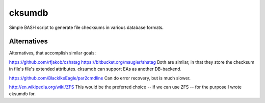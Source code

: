 =======
cksumdb
=======

Simple BASH script to generate file checksums in various database formats.

Alternatives
------------

Alternatives, that accomplish similar goals:

https://github.com/rfjakob/cshatag
https://bitbucket.org/maugier/shatag
Both are similar, in that they store the checksum in file's file's extended
attributes. cksumdb can support EAs as another DB-backend.

https://github.com/BlackIkeEagle/par2cmdline
Can do error recovery, but is much slower.

http://en.wikipedia.org/wiki/ZFS
This would be the preferred choice -- if we can use ZFS -- for the purpose I
wrote cksumdb for.
